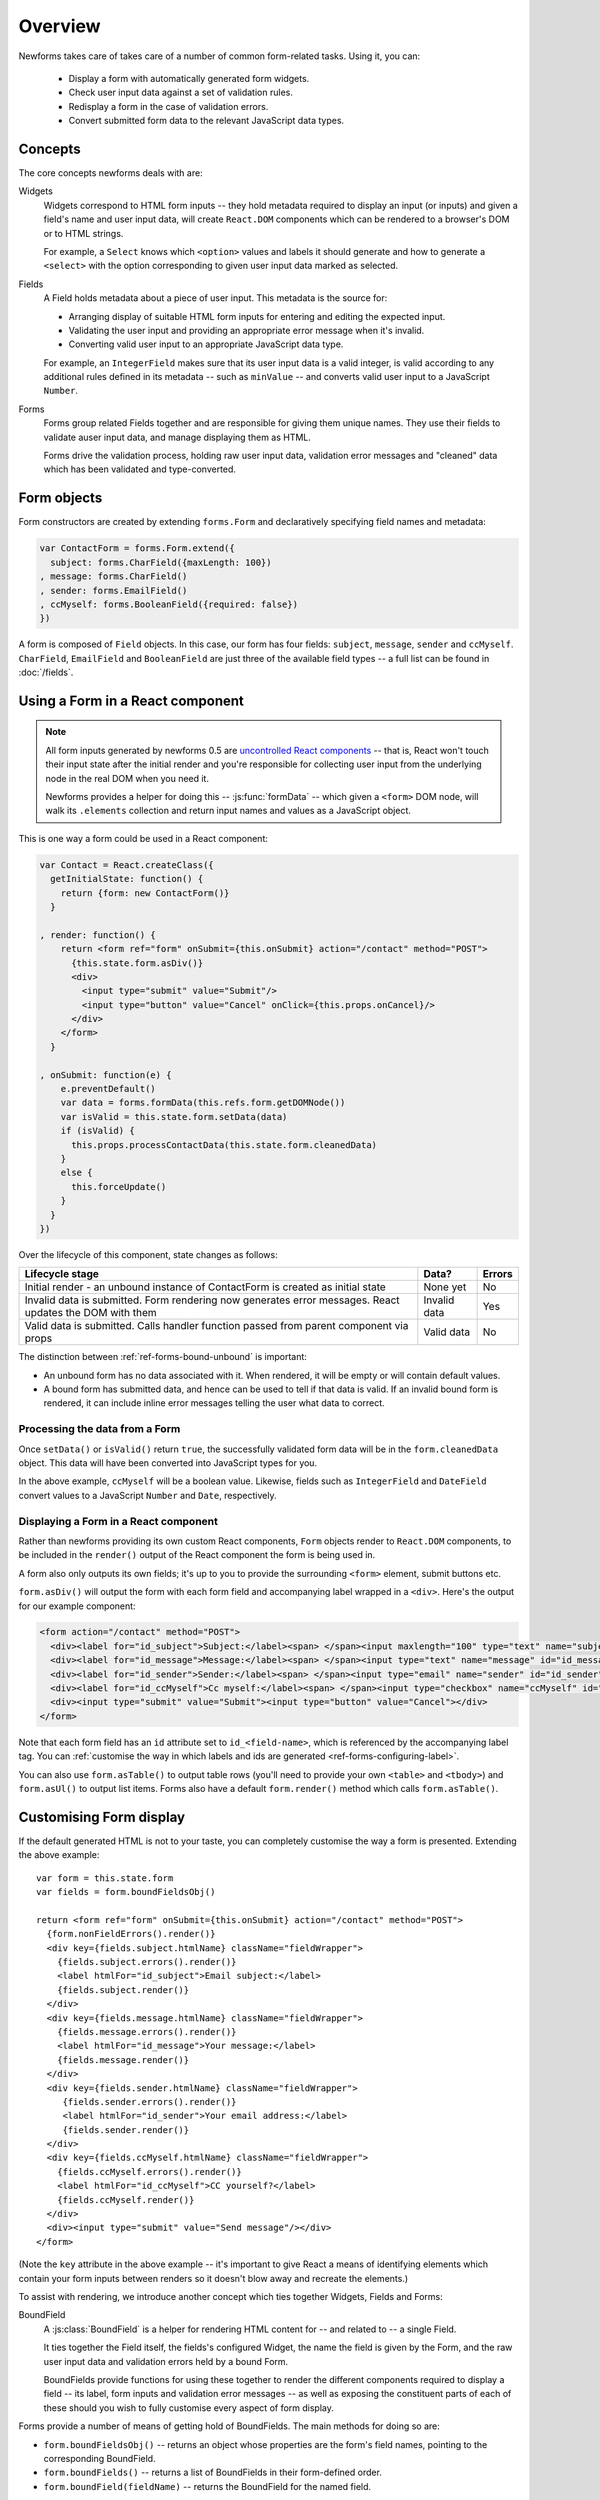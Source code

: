 ========
Overview
========

Newforms takes care of takes care of a number of common form-related tasks.
Using it, you can:

   * Display a form with automatically generated form widgets.
   * Check user input data against a set of validation rules.
   * Redisplay a form in the case of validation errors.
   * Convert submitted form data to the relevant JavaScript data types.

Concepts
========

The core concepts newforms deals with are:

Widgets
   Widgets correspond to HTML form inputs -- they hold metadata required to
   display an input (or inputs) and given a field's name and user input data,
   will create ``React.DOM`` components which can be rendered to a browser's DOM
   or to HTML strings.

   For example, a ``Select`` knows which ``<option>`` values and labels it
   should generate and how to generate a ``<select>`` with the option
   corresponding to given user input data marked as selected.

Fields
   A Field holds metadata about a piece of user input. This metadata is the
   source for:

   * Arranging display of suitable HTML form inputs for entering and editing
     the expected input.
   * Validating the user input and providing an appropriate error message when
     it's invalid.
   * Converting valid user input to an appropriate JavaScript data type.

   For example, an ``IntegerField`` makes sure that its user input data is a
   valid integer, is valid according to any additional rules defined in its
   metadata -- such as ``minValue`` -- and converts valid user input to a
   JavaScript ``Number``.

Forms
   Forms group related Fields together and are responsible for giving them
   unique names. They use their fields to validate auser input data, and manage
   displaying them as HTML.

   Forms drive the validation process, holding raw user input data, validation
   error messages and "cleaned" data which has been validated and
   type-converted.

Form objects
============

Form constructors are created by extending ``forms.Form`` and declaratively
specifying field names and metadata:

.. code-block:: javascript

   var ContactForm = forms.Form.extend({
     subject: forms.CharField({maxLength: 100})
   , message: forms.CharField()
   , sender: forms.EmailField()
   , ccMyself: forms.BooleanField({required: false})
   })

A form is composed of ``Field`` objects. In this case, our form has four
fields: ``subject``, ``message``, ``sender`` and ``ccMyself``. ``CharField``,
``EmailField`` and ``BooleanField`` are just three of the available field types
-- a full list can be found in :doc:`/fields`.

Using a Form in a React component
=================================

.. Note::

   All form inputs generated by newforms 0.5 are `uncontrolled React components`_
   -- that is, React won't touch their input state after the initial render and
   you're responsible for collecting user input from the underlying node in the
   real DOM when you need it.

   Newforms provides a helper for doing this -- :js:func:`formData` -- which
   given a ``<form>`` DOM node, will walk its ``.elements`` collection and
   return input names and values as a JavaScript object.

This is one way a form could be used in a React component:

.. code-block:: javascript

   var Contact = React.createClass({
     getInitialState: function() {
       return {form: new ContactForm()}
     }

   , render: function() {
       return <form ref="form" onSubmit={this.onSubmit} action="/contact" method="POST">
         {this.state.form.asDiv()}
         <div>
           <input type="submit" value="Submit"/>
           <input type="button" value="Cancel" onClick={this.props.onCancel}/>
         </div>
       </form>
     }

   , onSubmit: function(e) {
       e.preventDefault()
       var data = forms.formData(this.refs.form.getDOMNode())
       var isValid = this.state.form.setData(data)
       if (isValid) {
         this.props.processContactData(this.state.form.cleanedData)
       }
       else {
         this.forceUpdate()
       }
     }
   })

Over the lifecycle of this component, state changes as follows:

+-----------------------------------------+---------------+--------+
| Lifecycle stage                         | Data?         | Errors |
+=========================================+===============+========+
| Initial render - an unbound instance of | None yet      | No     |
| ContactForm is created as initial state |               |        |
+-----------------------------------------+---------------+--------+
| Invalid data is submitted. Form         | Invalid data  | Yes    |
| rendering now generates error messages. |               |        |
| React updates the DOM with them         |               |        |
+-----------------------------------------+---------------+--------+
| Valid data is submitted. Calls handler  | Valid data    | No     |
| function passed from parent component   |               |        |
| via props                               |               |        |
+-----------------------------------------+---------------+--------+

The distinction between :ref:`ref-forms-bound-unbound` is important:

* An unbound form has no data associated with it. When rendered, it will be
  empty or will contain default values.

* A bound form has submitted data, and hence can be used to tell if that data
  is valid. If an invalid bound form is rendered, it can include inline error
  messages telling the user what data to correct.

Processing the data from a Form
-------------------------------

Once ``setData()`` or ``isValid()`` return ``true``, the successfully validated
form data will be in the ``form.cleanedData`` object. This data will have been
converted into JavaScript types for you.

In the above example, ``ccMyself`` will be a boolean value. Likewise, fields
such as ``IntegerField`` and ``DateField`` convert values to a JavaScript
``Number`` and ``Date``, respectively.

Displaying a Form in a React component
--------------------------------------

Rather than newforms providing its own custom React components, ``Form`` objects
render to ``React.DOM`` components, to be included in the ``render()`` output of
the React component the form is being used in.

A form also only outputs its own fields; it's up to you to provide the
surrounding ``<form>`` element, submit buttons etc.

``form.asDiv()`` will output the form with each form field and accompanying
label wrapped in a ``<div>``. Here's the output for our example component:

.. code-block:: html

   <form action="/contact" method="POST">
     <div><label for="id_subject">Subject:</label><span> </span><input maxlength="100" type="text" name="subject" id="id_subject"></div>
     <div><label for="id_message">Message:</label><span> </span><input type="text" name="message" id="id_message"></div>
     <div><label for="id_sender">Sender:</label><span> </span><input type="email" name="sender" id="id_sender"></div>
     <div><label for="id_ccMyself">Cc myself:</label><span> </span><input type="checkbox" name="ccMyself" id="id_ccMyself"></div>
     <div><input type="submit" value="Submit"><input type="button" value="Cancel"></div>
   </form>

Note that each form field has an ``id`` attribute set to ``id_<field-name>``,
which is referenced by the accompanying label tag. You can
:ref:`customise the way in which labels and ids are generated <ref-forms-configuring-label>`.

You can also use ``form.asTable()`` to output table rows (you'll need to provide
your own ``<table>`` and ``<tbody>``) and ``form.asUl()`` to output list items.
Forms also have a default ``form.render()`` method which calls
``form.asTable()``.

Customising Form display
========================

If the default generated HTML is not to your taste, you can completely customise
the way a form is presented. Extending the above example::

   var form = this.state.form
   var fields = form.boundFieldsObj()

   return <form ref="form" onSubmit={this.onSubmit} action="/contact" method="POST">
     {form.nonFieldErrors().render()}
     <div key={fields.subject.htmlName} className="fieldWrapper">
       {fields.subject.errors().render()}
       <label htmlFor="id_subject">Email subject:</label>
       {fields.subject.render()}
     </div>
     <div key={fields.message.htmlName} className="fieldWrapper">
       {fields.message.errors().render()}
       <label htmlFor="id_message">Your message:</label>
       {fields.message.render()}
     </div>
     <div key={fields.sender.htmlName} className="fieldWrapper">
        {fields.sender.errors().render()}
        <label htmlFor="id_sender">Your email address:</label>
        {fields.sender.render()}
     </div>
     <div key={fields.ccMyself.htmlName} className="fieldWrapper">
       {fields.ccMyself.errors().render()}
       <label htmlFor="id_ccMyself">CC yourself?</label>
       {fields.ccMyself.render()}
     </div>
     <div><input type="submit" value="Send message"/></div>
   </form>

(Note the ``key`` attribute in the above example -- it's important to give
React a means of identifying elements which contain your form inputs between
renders so it doesn't blow away and recreate the elements.)

To assist with rendering, we introduce another concept which ties together
Widgets, Fields and Forms:

BoundField
   A :js:class:`BoundField` is a helper for rendering HTML content for -- and
   related to -- a single Field.

   It ties together the Field itself, the fields's configured Widget, the name
   the field is given by the Form, and the raw user input data and validation
   errors held by a bound Form.

   BoundFields provide functions for using these together to render the
   different components required to display a field -- its label, form inputs
   and validation error messages -- as well as exposing the constituent parts of
   each of these should you wish to fully customise every aspect of form display.

Forms provide a number of means of getting hold of BoundFields. The main methods
for doing so are:

* ``form.boundFieldsObj()`` -- returns an object whose properties are the form's
  field names, pointing to the corresponding BoundField.
* ``form.boundFields()`` -- returns a list of BoundFields in their form-defined
  order.
* ``form.boundField(fieldName)`` -- returns the BoundField for the named field.

Every object which can generate ``React.DOM`` components in newforms has a
default ``render()`` method -- for BoundFields, the default ``render()`` for a
non-hidden field calls ``asWidget()``, which renders the Widget the field
is configured with.

Looping over the Form's Fields
------------------------------

If you're using the same layout for each of your form fields, you can loop over
them using ``form.boundFields()``, or if you extract the layout logic into a
function, you can ``.map()`` the list of BoundFields like so::

   render: function() {
     var form = this.state.form
     return <form ref="form" onSubmit={this.onSubmit} action="/contact" method="POST">
       {form.nonFieldErrors().render()}
       {form.boundFields().map(this.renderField)}
       <div><input type="submit" value="Send message"/></div>
     </form>
   }

   renderField: function(bf) {
     return <div key={bf.htmlName} className="fieldWrapper">
       {bf.errors().render()}
       {bf.labelTag()} {bf.render()}
     </div>
   }

With React, display logic is just code, so you have the full power of JavaScript
at your disposal to create new ways of laying out your forms and making a layout
reusable is just a case of putting it in a function.

Other BoundField data which are useful when creating custom field layouts:

``{bf.label}``
   The label of the field, e.g. ``Email address``.

``{bf.labelTag()}``
   The field's label wrapped in a ``<label>``.

``{bf.idForLabel()}``
   The id that will be used for this field. You may want to use this in lieu of
   ``labelTag()`` if you are constructing the label manually.

``{bf.value()}``
   The value of the field.

``{bf.htmlName}``
   The name that will be used in the input element(s') ``name`` attribute. This
   takes the form prefix into account, if it has been set, so it should be
   unique within the ``<form>``.

   This is a good candidate for use as the React ``key`` property to uniquely
   associate a generated component with a particular form field.

``{bf.helpText}``
   Any help text that has been associated with the field.

``{bf.errors()}``
   Holds any validation error messages for the field and has a default rendering
   to a ``<ul class="errorlist">``. To customise presentation of errors, you can
   get a lisr of error messages out of it by calling ``bf.errors().messages()``.

``{bf.field}``
   The :js:class:`Field` instance from the form, that this :js:class:`BoundField`
   wraps. You can use it to access field properties directly.

   Newforms also adds a :ref:`custom property <ref-fields-field-custom>` to the
   Field API -- you can pass this argument when creating a field to store any
   additional, custom metadata you want to associate with the field for later
   use.

.. _`uncontrolled React components`: http://facebook.github.io/react/docs/forms.html#uncontrolled-components